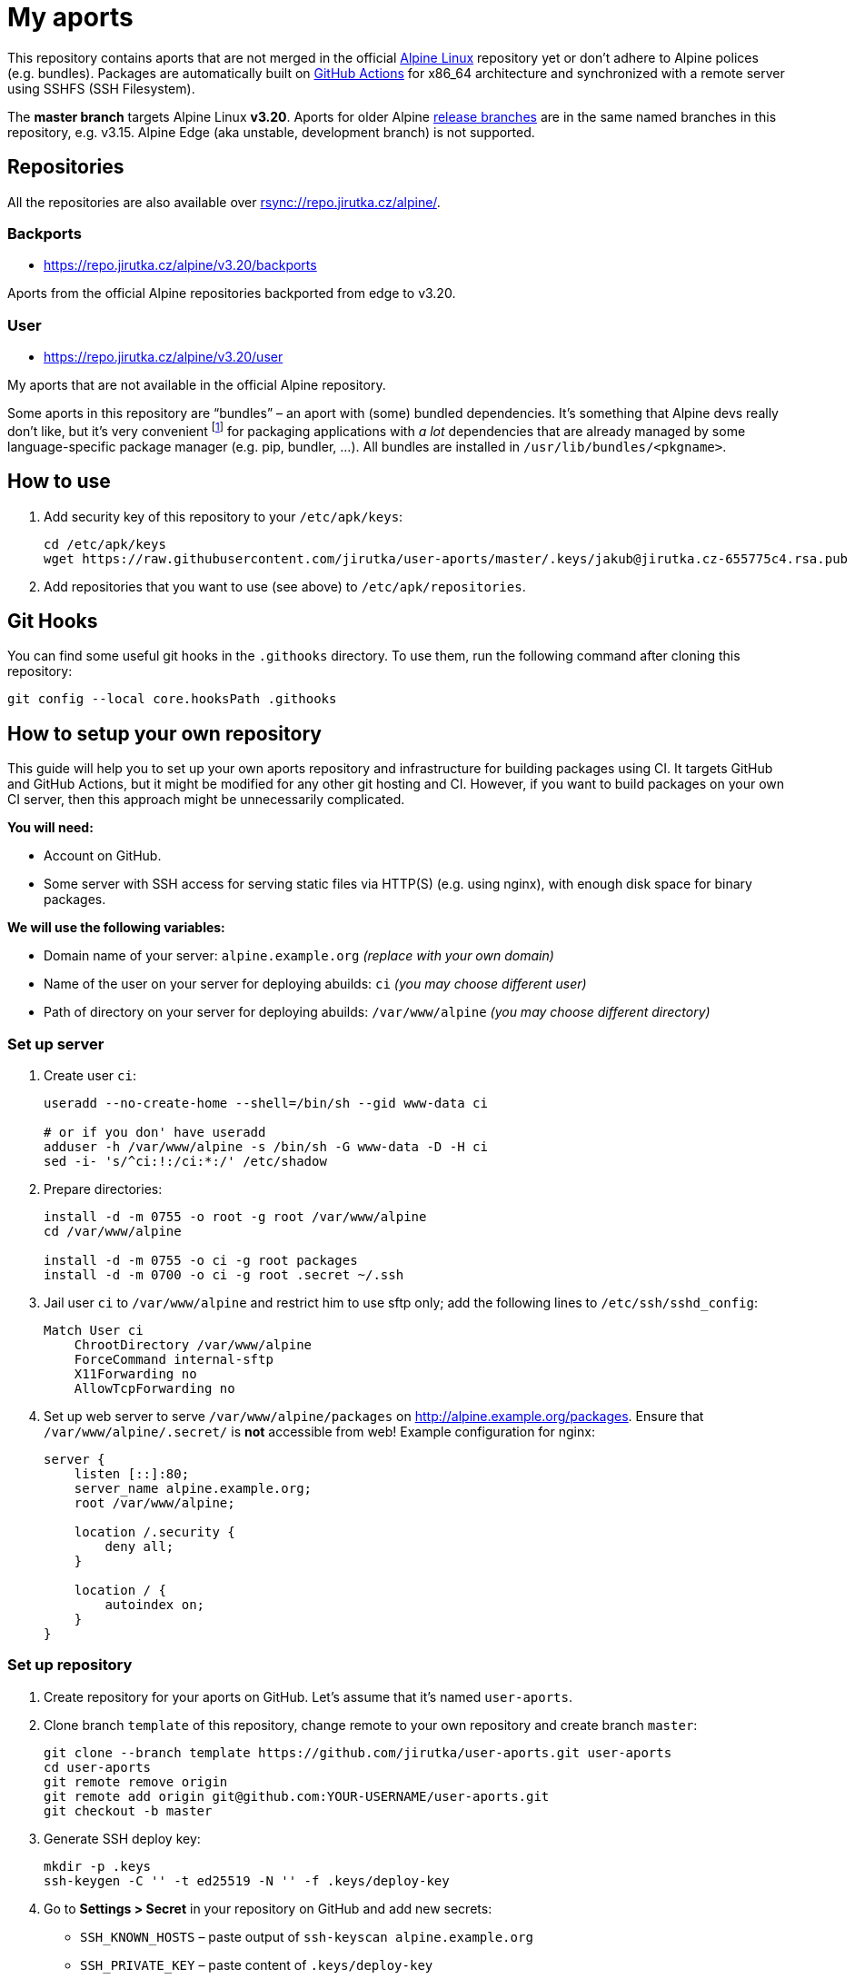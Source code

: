 = My aports
:source-language: sh
:repo-name: user-aports
:repo-branch: v3.20
:gh-name: jirutka/{repo-name}
:gh-branch: master
:key-file: jakub@jirutka.cz-655775c4.rsa.pub
:repos-uri: https://repo.jirutka.cz/alpine

ifdef::env-github[]
image:https://github.com/{gh-name}/workflows/CI/badge.svg?branch={gh-branch}[Build Status, link=https://github.com/{gh-name}/actions?query=workflow%3ACI+branch%3A{gh-branch}]
endif::env-github[]

This repository contains aports that are not merged in the official https://alpinelinux.org[Alpine Linux] repository yet or don’t adhere to Alpine polices (e.g. bundles).
Packages are automatically built on https://github.com/{gh-name}/actions[GitHub Actions] for x86_64 architecture and synchronized with a remote server using SSHFS (SSH Filesystem).

The *master branch* targets Alpine Linux *{repo-branch}*.
Aports for older Alpine https://alpinelinux.org/releases/[release branches] are in the same named branches in this repository, e.g. v3.15.
Alpine Edge (aka unstable, development branch) is not supported.


== Repositories

All the repositories are also available over link:rsync://repo.jirutka.cz/alpine/[].


=== Backports

* {repos-uri}/{repo-branch}/backports

Aports from the official Alpine repositories backported from edge to {repo-branch}.


=== User

* {repos-uri}/{repo-branch}/user

My aports that are not available in the official Alpine repository.

Some aports in this repository are “bundles” – an aport with (some) bundled dependencies.
It’s something that Alpine devs really don’t like, but it’s very convenient footnote:[Creating and maintaining gazillion distro-specific packages for Python modules, Rubygems, …, installing them globally and resolving version conflicts is nothing but totally insane…] for packaging applications with _a lot_ dependencies that are already managed by some language-specific package manager (e.g. pip, bundler, …).
All bundles are installed in `/usr/lib/bundles/<pkgname>`.


== How to use

. Add security key of this repository to your `/etc/apk/keys`:
+
[source, subs="attributes"]
----
cd /etc/apk/keys
wget https://raw.githubusercontent.com/{gh-name}/{gh-branch}/.keys/{key-file}
----

. Add repositories that you want to use (see above) to `/etc/apk/repositories`.


== Git Hooks

You can find some useful git hooks in the `.githooks` directory.
To use them, run the following command after cloning this repository:

[source, sh]
git config --local core.hooksPath .githooks


== How to setup your own repository
:remote-user: ci
:remote-host: alpine.example.org
:remote-dir: /var/www/alpine

This guide will help you to set up your own aports repository and infrastructure for building packages using CI.
It targets GitHub and GitHub Actions, but it might be modified for any other git hosting and CI.
However, if you want to build packages on your own CI server, then this approach might be unnecessarily complicated.

.*You will need:*
* Account on GitHub.
* Some server with SSH access for serving static files via HTTP(S) (e.g. using nginx), with enough disk space for binary packages.

.*We will use the following variables:*
* Domain name of your server: `{remote-host}` _(replace with your own domain)_
* Name of the user on your server for deploying abuilds: `{remote-user}` _(you may choose different user)_
* Path of directory on your server for deploying abuilds: `{remote-dir}` _(you may choose different directory)_


=== Set up server

. Create user `{remote-user}`:
+
[source, subs="attributes"]
----
useradd --no-create-home --shell=/bin/sh --gid www-data {remote-user}

# or if you don' have useradd
adduser -h {remote-dir} -s /bin/sh -G www-data -D -H {remote-user}
sed -i- 's/^{remote-user}:!:/{remote-user}:*:/' /etc/shadow
----

. Prepare directories:
+
[source, subs="attributes"]
----
install -d -m 0755 -o root -g root {remote-dir}
cd {remote-dir}

install -d -m 0755 -o {remote-user} -g root packages
install -d -m 0700 -o {remote-user} -g root .secret ~/.ssh
----

. Jail user `{remote-user}` to `{remote-dir}` and restrict him to use sftp only; add the following lines to `/etc/ssh/sshd_config`:
+
[source, conf, subs="attributes"]
----
Match User {remote-user}
    ChrootDirectory {remote-dir}
    ForceCommand internal-sftp
    X11Forwarding no
    AllowTcpForwarding no
----

. Set up web server to serve `{remote-dir}/packages` on http://{remote-host}/packages. Ensure that `{remote-dir}/.secret/` is *not* accessible from web! Example configuration for nginx:
+
[source, nginx, subs="attributes"]
----
server {
    listen [::]:80;
    server_name {remote-host};
    root {remote-dir};

    location /.security {
        deny all;
    }

    location / {
        autoindex on;
    }
}
----

=== Set up repository

. Create repository for your aports on GitHub. Let’s assume that it’s named `{repo-name}`.

. Clone branch `template` of this repository, change remote to your own repository and create branch `master`:
+
[source, subs="attributes"]
----
git clone --branch template https://github.com/{gh-name}.git {repo-name}
cd {repo-name}
git remote remove origin
git remote add origin git@github.com:YOUR-USERNAME/{repo-name}.git
git checkout -b master
----

. Generate SSH deploy key:
+
[source]
----
mkdir -p .keys
ssh-keygen -C '' -t ed25519 -N '' -f .keys/deploy-key
----

. Go to *Settings > Secret* in your repository on GitHub and add new secrets:
** `SSH_KNOWN_HOSTS` – paste output of `ssh-keyscan {remote-host}`
** `SSH_PRIVATE_KEY` – paste content of `.keys/deploy-key`
** `SSH_REMOTE` – `{remote-user}@{remote-host}:/`

. Copy `.keys/deploy-key.pub` to file `~/.ssh/authorized_keys` in home directory of user `{remote-user}` on your server. This file *must* be owned by `{remote-user}` and has mode 0600!

. Generate a security key for signing packages:
+
[source]
----
KEY_NAME="$(git config --get user.email)-$(printf "%x" $(date +%s)).rsa"
openssl genrsa -out ".keys/$KEY_NAME" 2048
openssl rsa -in ".keys/$KEY_NAME" -pubout -out ".keys/$KEY_NAME.pub"
----

. Copy `$KEY_NAME` to file `{remote-dir}/.secret/$KEY_NAME` on the server, set owner `{remote-user}` and mode `0400`.

. Delete generated private keys:
+
[source]
----
rm .keys/deploy-key ".keys/$KEY_NAME"
----

. Adjust `BRANCH`, `BUILD_REPOS` and repositories (step “Configure repositories”) in link:.github/workflows/ci.yml[].

. Change variables `:repo-name:`, `:repo-branch:`, `:gh-name:`, `:repos-uri:`, and `:key-file:` on the top of file link:README.adoc[].

. Commit changes and push to GitHub.

Now create directories for your repositories (e.g. user, backports, …) and add your aports.


== License

This readme, abuilds and support scripts are licensed under http://opensource.org/licenses/MIT[MIT License].
